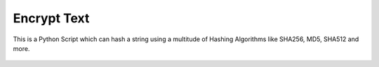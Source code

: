 Encrypt Text
============

|checkout|

This is a Python Script which can hash a string using a multitude of
Hashing Algorithms like SHA256, MD5, SHA512 and more.

.. figure:: encrypt_text.png
   :alt: image

.. |checkout| image:: https://forthebadge.com/images/badges/check-it-out.svg
  :target: https://github.com/HarshCasper/Rotten-Scripts/tree/master/Python/Encrypt_Text/


